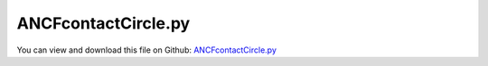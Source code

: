 
.. _examples-ancfcontactcircle:

********************
ANCFcontactCircle.py
********************

You can view and download this file on Github: `ANCFcontactCircle.py <https://github.com/jgerstmayr/EXUDYN/tree/master/main/pythonDev/Examples/ANCFcontactCircle.py>`_

.. code-block:: python
   :linenos:

   #+++++++++++++++++++++++++++++++++++++++++++++++++++++++++++++++++++++++++++++
   # This is an EXUDYN example
   #
   # Details:  ANCF Cable2D contact test
   #
   # Author:   Johannes Gerstmayr
   # Date:     2019-10-01
   #
   # Copyright:This file is part of Exudyn. Exudyn is free software. You can redistribute it and/or modify it under the terms of the Exudyn license. See 'LICENSE.txt' for more details.
   #
   #+++++++++++++++++++++++++++++++++++++++++++++++++++++++++++++++++++++++++++++
   
   import exudyn as exu
   from exudyn.itemInterface import *
   
   SC = exu.SystemContainer()
   mbs = SC.AddSystem()
   
   #background
   rect = [-2,-2,4,2] #xmin,ymin,xmax,ymax
   background0 = {'type':'Line', 'color':[0.1,0.1,0.8,1], 'data':[rect[0],rect[1],0, rect[2],rect[1],0, rect[2],rect[3],0, rect[0],rect[3],0, rect[0],rect[1],0]} #background
   background1 = {'type':'Line', 'color':[0.1,0.1,0.8,1], 'data':[0,-1,0, 2,-1,0]} #background
   oGround=mbs.AddObject(ObjectGround(referencePosition= [0,0,0], visualization=VObjectGround(graphicsData= [background0, background1])))
   
   #+++++++++++++++++++++++++++++++++++++++++++++++++++++++++++++++++++++++++++++++++
   #cable:
   mypi = 3.141592653589793
   
   L=2                     # length of ANCF element in m
   #L=mypi                 # length of ANCF element in m
   E=2.07e11               # Young's modulus of ANCF element in N/m^2
   rho=7800                # density of ANCF element in kg/m^3
   b=0.001                 # width of rectangular ANCF element in m
   h=0.001                 # height of rectangular ANCF element in m
   A=b*h                   # cross sectional area of ANCF element in m^2
   I=b*h**3/12             # second moment of area of ANCF element in m^4
   f=3*E*I/L**2            # tip load applied to ANCF element in N
   
   print("load f="+str(f))
   print("EI="+str(E*I))
   
   nGround = mbs.AddNode(NodePointGround(referenceCoordinates=[0,0,0])) #ground node for coordinate constraint
   mGround = mbs.AddMarker(MarkerNodeCoordinate(nodeNumber = nGround, coordinate=0)) #Ground node ==> no action
   
   cableList=[]        #for cable elements
   nodeList=[]  #for nodes of cable
   markerList=[]       #for nodes
   nc0 = mbs.AddNode(Point2DS1(referenceCoordinates=[0,0,1,0]))
   nodeList+=[nc0]
   nElements = 8
   lElem = L / nElements
   for i in range(nElements):
       nLast = mbs.AddNode(Point2DS1(referenceCoordinates=[lElem*(i+1),0,1,0]))
       nodeList+=[nLast]
       elem=mbs.AddObject(Cable2D(physicsLength=lElem, physicsMassPerLength=rho*A, 
                                  physicsBendingStiffness=E*I, physicsAxialStiffness=E*A, nodeNumbers=[int(nc0)+i,int(nc0)+i+1]))
       cableList+=[elem]
   
   mANCF0 = mbs.AddMarker(MarkerNodeCoordinate(nodeNumber = nc0, coordinate=0))
   mANCF1 = mbs.AddMarker(MarkerNodeCoordinate(nodeNumber = nc0, coordinate=1))
   mANCF2 = mbs.AddMarker(MarkerNodeCoordinate(nodeNumber = nc0, coordinate=3))
       
   mbs.AddObject(CoordinateConstraint(markerNumbers=[mGround,mANCF0]))
   mbs.AddObject(CoordinateConstraint(markerNumbers=[mGround,mANCF1]))
   mbs.AddObject(CoordinateConstraint(markerNumbers=[mGround,mANCF2]))
   
   #add gravity:
   markerList=[]
   for i in range(len(nodeList)):
       m = mbs.AddMarker(MarkerNodePosition(nodeNumber=nodeList[i])) 
       markerList+=[m]
       fact = 1 #add (half) weight of two elements to node
       if (i==0) | (i==len(nodeList)-1): fact = 0.5 # first and last node only weighted half
       mbs.AddLoad(Force(markerNumber = m, loadVector = [0, -40*2*rho*A*fact*lElem, 0])) #will be changed in load steps
   
   #mANCFend = mbs.AddMarker(MarkerNodeCoordinate(nodeNumber = nodeList[-1], coordinate=1)) #last marker
   #mbs.AddObject(CoordinateConstraint(markerNumbers=[mGround,mANCFend]))
   
   #mGroundTip = mbs.AddMarker(MarkerBodyPosition(bodyNumber = oGround, localPosition=[L,0,0])) 
   #mbs.AddObject(CartesianSpringDamper(markerNumbers=[mGroundTip,markerList[-1]], stiffness=[10,10,10], damping=[0.1,0.1,0.1]))
   
   #mGroundTip2 = mbs.AddMarker(MarkerBodyPosition(bodyNumber = oGround, localPosition=[L,0.2,0])) 
   #mbs.AddObject(SpringDamper(markerNumbers=[mGroundTip2,markerList[-1]], stiffness=0.1, referenceLength=0.2))
   
   #mANCFLast = mbs.AddMarker(MarkerNodePosition(nodeNumber=nLast)) #force
   #mbs.AddLoad(Force(markerNumber = mANCFLast, loadVector = [0, -1e8, 0])) #will be changed in load steps
   
   #mANCFrigid = mbs.AddMarker(MarkerBodyRigid(bodyNumber=elem, localPosition=[lElem,0,0])) #local position L = beam tip
   #mbs.AddLoad(Torque(markerNumber = mANCFrigid, loadVector = [0, 0, E*I*1*mypi]))
   
   #mANCFnode = mbs.AddMarker(MarkerNodeRigid(nodeNumber=nLast)) #local position L = beam tip
   #mbs.AddLoad(Torque(markerNumber = mANCFnode, loadVector = [0, 0, 3*E*I*1*mypi]))
   
   cStiffness = 1e3
   cDamping = 0.02*cStiffness
   useContact = False
   if useContact:
       tipContact = False
       if tipContact:
           nodeData = mbs.AddNode(NodeGenericData(initialCoordinates=[0],numberOfDataCoordinates=1))
           mbs.AddObject(ObjectContactCoordinate(markerNumbers=[mGround, mANCFend],nodeNumber = nodeData, contactStiffness = cStiffness, contactDamping=0*cDamping, offset = -0.8))
       else:
           for i in range(len(nodeList)):
               mNC = mbs.AddMarker(MarkerNodeCoordinate(nodeNumber = nodeList[i], coordinate=1))
               nodeData = mbs.AddNode(NodeGenericData(initialCoordinates=[1],numberOfDataCoordinates=1)) #start with gap!
               mbs.AddObject(ObjectContactCoordinate(markerNumbers=[mGround, mNC], nodeNumber = nodeData, contactStiffness = cStiffness, contactDamping=0*cDamping, offset = -1))
   
   useCircleContact = True
   if useCircleContact:
       nSegments = 4 #number of contact segments; must be consistent between nodedata and contact element
       initialGapList = [0.1]*nSegments #initial gap of 0.1
   
       mGroundCircle = mbs.AddMarker(MarkerBodyPosition(bodyNumber = oGround, localPosition=[0.75*L,-0.5,0])) 
       mGroundCircle2 = mbs.AddMarker(MarkerBodyPosition(bodyNumber = oGround, localPosition=[0.25*L,-0.15,0])) 
   
       #mCable = mbs.AddMarker(MarkerBodyCable2DShape(bodyNumber=elem, numberOfSegments = nSegments))
       #nodeDataContactCable = mbs.AddNode(NodeGenericData(initialCoordinates=initialGapList,numberOfDataCoordinates=nSegments))
       #mbs.AddObject(ObjectContactCircleCable2D(markerNumbers=[mGroundCircle, mCable], nodeNumber = nodeDataContactCable, 
       #                                         numberOfContactSegments=nSegments, contactStiffness = cStiffness, contactDamping=cDamping, 
       #                                         circleRadius = 0.4, offset = 0))
       for i in range(len(cableList)):
           mCable = mbs.AddMarker(MarkerBodyCable2DShape(bodyNumber=cableList[i], numberOfSegments = nSegments))
           nodeDataContactCable = mbs.AddNode(NodeGenericData(initialCoordinates=initialGapList,numberOfDataCoordinates=nSegments))
           mbs.AddObject(ObjectContactCircleCable2D(markerNumbers=[mGroundCircle, mCable], nodeNumber = nodeDataContactCable, 
                                                    numberOfContactSegments=nSegments, contactStiffness = cStiffness, contactDamping=0*cDamping, 
                                                    circleRadius = 0.2, offset = 0))
           nodeDataContactCable = mbs.AddNode(NodeGenericData(initialCoordinates=initialGapList,numberOfDataCoordinates=nSegments))
           mbs.AddObject(ObjectContactCircleCable2D(markerNumbers=[mGroundCircle2, mCable], nodeNumber = nodeDataContactCable, 
                                                    numberOfContactSegments=nSegments, contactStiffness = cStiffness, contactDamping=0*cDamping, 
                                                    circleRadius = 0.1, offset = 0))
       
   
   #mbs.systemData.Info()
   
   mbs.Assemble()
   print(mbs)
   
   simulationSettings = exu.SimulationSettings() #takes currently set values or default values
   #simulationSettings.solutionSettings.coordinatesSolutionFileName = 'ANCFCable2Dbending' + str(nElements) + '.txt'
   
   fact = 10000
   simulationSettings.timeIntegration.numberOfSteps = 1*fact
   simulationSettings.timeIntegration.endTime = 0.001*fact
   simulationSettings.solutionSettings.writeSolutionToFile = True
   simulationSettings.solutionSettings.solutionWritePeriod = simulationSettings.timeIntegration.endTime/fact
   #simulationSettings.solutionSettings.outputPrecision = 4
   simulationSettings.displayComputationTime = True
   simulationSettings.timeIntegration.verboseMode = 1
   
   simulationSettings.timeIntegration.newton.relativeTolerance = 1e-8*10 #10000
   simulationSettings.timeIntegration.newton.absoluteTolerance = 1e-10*100
   
   simulationSettings.timeIntegration.newton.useModifiedNewton = False
   simulationSettings.timeIntegration.newton.maxModifiedNewtonIterations = 5
   simulationSettings.timeIntegration.newton.numericalDifferentiation.minimumCoordinateSize = 1
   simulationSettings.timeIntegration.newton.numericalDifferentiation.relativeEpsilon = 6.055454452393343e-06*0.1 #eps^(1/3)
   simulationSettings.timeIntegration.newton.modifiedNewtonContractivity = 1e8
   simulationSettings.timeIntegration.generalizedAlpha.useIndex2Constraints = False
   simulationSettings.timeIntegration.generalizedAlpha.useNewmark = False
   simulationSettings.timeIntegration.generalizedAlpha.spectralRadius = 0.6 #0.6 works well 
   simulationSettings.displayStatistics = True
   
   #SC.visualizationSettings.nodes.showNumbers = True
   SC.visualizationSettings.bodies.showNumbers = False
   #SC.visualizationSettings.connectors.showNumbers = True
   SC.visualizationSettings.nodes.defaultSize = 0.01
   SC.visualizationSettings.markers.defaultSize = 0.01
   SC.visualizationSettings.connectors.defaultSize = 0.01
   SC.visualizationSettings.contact.contactPointsDefaultSize = 0.005
   SC.visualizationSettings.connectors.showContact = 1
   
   simulationSettings.solutionSettings.solutionInformation = "ANCF cable with imposed curvature or applied tip force/torque"
   
   solveDynamic = False
   if solveDynamic: 
       SC.renderer.Start()
   
       mbs.SolveDynamic(simulationSettings)
   
       SC.renderer.DoIdleTasks()
       SC.renderer.Stop() #safely close rendering window!
   
   else:
       simulationSettings.staticSolver.newton.numericalDifferentiation.relativeEpsilon = 1e-10 #can be quite small; WHY?
       simulationSettings.staticSolver.verboseMode = 2
       simulationSettings.staticSolver.numberOfLoadSteps  = 40
   
       simulationSettings.staticSolver.newton.relativeTolerance = 1e-7 #10000
       simulationSettings.staticSolver.newton.absoluteTolerance = 1e-10
       simulationSettings.staticSolver.newton.maxIterations = 20 #50 for bending into circle
   
       simulationSettings.staticSolver.discontinuous.iterationTolerance = 1e-3
       simulationSettings.staticSolver.stabilizerODE2term = 2 #may only act on position degrees of freedom
   
       SC.renderer.Start()
   
       #SC.renderer.DoIdleTasks()
       mbs.SolveStatic(simulationSettings)
   
       sol = mbs.systemData.GetODE2Coordinates()
       n = len(sol)
       print('tip displacement: x='+str(sol[n-4])+', y='+str(sol[n-3])) 
   
       SC.renderer.DoIdleTasks()
       SC.renderer.Stop() #safely close rendering window!
   


